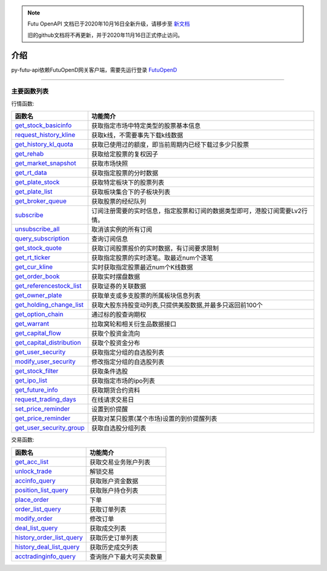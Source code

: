 .. note::

  Futu OpenAPI 文档已于2020年10月16日全新升级，请移步至 `新文档 <https://openapi.futunn.com/futu-api-doc/>`_ 

  旧的github文档将不再更新，并于2020年11月16日正式停止访问。

.. role:: strike
    :class: strike
.. role:: red-strengthen
    :class: red-strengthen

.. _FutuOpenD: ../intro/FutuOpenDGuide.html

介绍
====================
py-futu-api依赖FutuOpenD网关客户端，需要先运行登录 FutuOpenD_


--------------

  .. _get_trading_days: Quote_API.html#get_trading_days
  .. _get_stock_basicinfo: Quote_API.html#get_stock_basicinfo
  .. _get_market_snapshot:  Quote_API.html#get_market_snapshot
  .. _get_rt_data:  Quote_API.html#get_rt_data
  .. _get_plate_stock:  Quote_API.html#get_plate_stock
  .. _get_plate_list:  Quote_API.html#get_plate_list
  .. _get_broker_queue:  Quote_API.html#get_broker_queue
  .. _subscribe:  Quote_API.html#subscribe
  .. _get_stock_quote:  Quote_API.html#get_stock_quote
  .. _get_rt_ticker:  Quote_API.html#get_rt_ticker
  .. _get_cur_kline:  Quote_API.html#get_cur_kline
  .. _get_order_book:  Quote_API.html#get_order_book
  .. _get_referencestock_list:  Quote_API.html#get_referencestock_list
  .. _get_owner_plate:  Quote_API.html#get_owner_plate
  .. _get_holding_change_list:  Quote_API.html#get_holding_change_list
  .. _request_history_kline: Quote_API.html#request_history_kline
  .. _query_subscription: Quote_API.html#query_subscription
  .. _get_warrant: Quote_API.html#get_warrant
  .. _get_option_chain:  Quote_API.html#get_option_chain
  .. _get_history_kl_quota: Quote_API.html#get_history_kl_quota
  .. _get_rehab: Quote_API.html#get_rehab
  .. _unsubscribe_all: Quote_API.html#unsubscribe_all
  .. _get_capital_flow: Quote_API.html#get_capital_flow
  .. _get_capital_distribution: Quote_API.html#get_capital_distribution
  .. _get_user_security: Quote_API.html#get_user_security
  .. _modify_user_security: Quote_API.html#modify_user_security
  .. _get_stock_filter: Quote_API.html#get_stock_filter  
  .. _get_future_info: Quote_API.html#get_future_info
  .. _request_trading_days: Quote_API.html#request_trading_days
  .. _set_price_reminder: Quote_API.html#set_price_reminder
  .. _get_price_reminder: Quote_API.html#get_price_reminder
  .. _get_ipo_list: Quote_API.html#get_ipo_list
  .. _get_user_security_group: Quote_API.html#get_user_security_group

  .. _get_acc_list:  Trade_API.html#get_acc_list
  .. _unlock_trade:  Trade_API.html#unlock_trade
  .. _accinfo_query:  Trade_API.html#accinfo_query
  .. _position_list_query:  Trade_API.html#position_list_query
  .. _place_order:  Trade_API.html#place_order
  .. _order_list_query:  Trade_API.html#order_list_query
  .. _modify_order:  Trade_API.html#modify_order
  .. _deal_list_query: Trade_API.html#deal_list_query
  .. _history_order_list_query: Trade_API.html#history_order_list_query
  .. _history_deal_list_query: Trade_API.html#history_deal_list_query
  .. _acctradinginfo_query: Trade_API.html#acctradinginfo_query

 
主要函数列表
----------

行情函数:

================================    ============================================================================
函数名                                 功能简介
================================    ============================================================================
get_stock_basicinfo_                获取指定市场中特定类型的股票基本信息
request_history_kline_              获取k线，不需要事先下载k线数据
get_history_kl_quota_               获取已使用过的额度，即当前周期内已经下载过多少只股票
get_rehab_                          获取给定股票的复权因子
get_market_snapshot_                获取市场快照
get_rt_data_                        获取指定股票的分时数据
get_plate_stock_                    获取特定板块下的股票列表
get_plate_list_                     获取板块集合下的子板块列表
get_broker_queue_                   获取股票的经纪队列
subscribe_                          订阅注册需要的实时信息，指定股票和订阅的数据类型即可，港股订阅需要Lv2行情。
unsubscribe_all_                    取消该实例的所有订阅
query_subscription_				    查询订阅信息
get_stock_quote_                    获取订阅股票报价的实时数据，有订阅要求限制
get_rt_ticker_                      获取指定股票的实时逐笔。取最近num个逐笔
get_cur_kline_                      实时获取指定股票最近num个K线数据
get_order_book_                     获取实时摆盘数据
get_referencestock_list_            获取证券的关联数据
get_owner_plate_                    获取单支或多支股票的所属板块信息列表
get_holding_change_list_            获取大股东持股变动列表,只提供美股数据,并最多只返回前100个
get_option_chain_                   通过标的股查询期权
get_warrant_                        拉取窝轮和相关衍生品数据接口
get_capital_flow_                   获取个股资金流向
get_capital_distribution_           获取个股资金分布
get_user_security_                  获取指定分组的自选股列表
modify_user_security_               修改指定分组的自选股列表
get_stock_filter_                   获取条件选股
get_ipo_list_                       获取指定市场的ipo列表
get_future_info_                    获取期货合约资料
request_trading_days_               在线请求交易日
set_price_reminder_                 设置到价提醒
get_price_reminder_                 获取对某只股票(某个市场)设置的到价提醒列表
get_user_security_group_            获取自选股分组列表
================================    ============================================================================

交易函数:

================================    ============================================================================
函数名                                 功能简介
================================    ============================================================================
get_acc_list_                       获取交易业务账户列表
unlock_trade_                       解锁交易
accinfo_query_                      获取账户资金数据
position_list_query_                获取账户持仓列表
place_order_                        下单
order_list_query_                   获取订单列表
modify_order_                       修改订单
deal_list_query_                    获取成交列表
history_order_list_query_           获取历史订单列表
history_deal_list_query_            获取历史成交列表
acctradinginfo_query_               查询账户下最大可买卖数量
================================    ============================================================================






	
	
	

